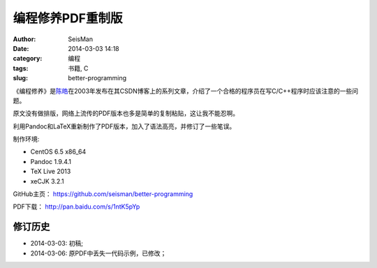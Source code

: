 编程修养PDF重制版
#################

:author: SeisMan
:date: 2014-03-03 14:18
:category: 编程
:tags: 书籍, C
:slug: better-programming

《编程修养》是\ `陈皓`_\ 在2003年发布在其CSDN博客上的系列文章，介绍了一个合格的程序员在写C/C++程序时应该注意的一些问题。

原文没有做排版，网络上流传的PDF版本也多是简单的复制粘贴，这让我不能忍啊。

利用Pandoc和LaTeX重新制作了PDF版本，加入了语法高亮，并修订了一些笔误。

制作环境:

- CentOS 6.5 x86_64
- Pandoc 1.9.4.1
- TeX Live 2013
- xeCJK 3.2.1

GitHub主页： https://github.com/seisman/better-programming

PDF下载： http://pan.baidu.com/s/1ntK5pYp

修订历史
========

- 2014-03-03: 初稿;
- 2014-03-06: 原PDF中丢失一代码示例，已修改；


.. _陈皓: http://coolshell.cn/haoel
